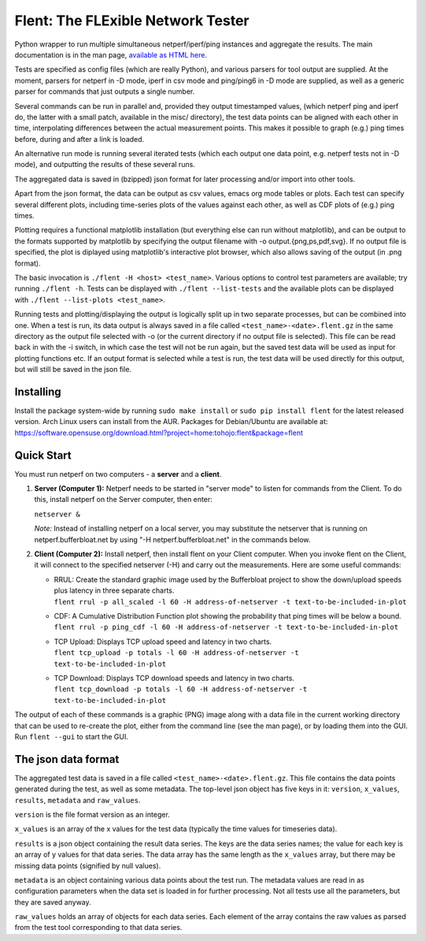 
Flent: The FLExible Network Tester
==================================

Python wrapper to run multiple simultaneous netperf/iperf/ping instances
and aggregate the results. The main documentation is in the man page,
`available as HTML here <https://tohojo.github.io/flent.1.html>`__.

Tests are specified as config files (which are really Python), and
various parsers for tool output are supplied. At the moment, parsers for
netperf in -D mode, iperf in csv mode and ping/ping6 in -D mode are
supplied, as well as a generic parser for commands that just outputs a
single number.

Several commands can be run in parallel and, provided they output
timestamped values, (which netperf ping and iperf do, the latter with a
small patch, available in the misc/ directory), the test data points can
be aligned with each other in time, interpolating differences between
the actual measurement points. This makes it possible to graph (e.g.)
ping times before, during and after a link is loaded.

An alternative run mode is running several iterated tests (which each
output one data point, e.g. netperf tests not in -D mode), and
outputting the results of these several runs.

The aggregated data is saved in (bzipped) json format for later
processing and/or import into other tools.

Apart from the json format, the data can be output as csv values, emacs
org mode tables or plots. Each test can specify several different plots,
including time-series plots of the values against each other, as well as
CDF plots of (e.g.) ping times.

Plotting requires a functional matplotlib installation (but everything
else can run without matplotlib), and can be output to the formats
supported by matplotlib by specifying the output filename with -o
output.{png,ps,pdf,svg}. If no output file is specified, the plot is
diplayed using matplotlib's interactive plot browser, which also allows
saving of the output (in .png format).

The basic invocation is ``./flent -H <host> <test_name>``. Various
options to control test parameters are available; try running
``./flent -h``. Tests can be displayed with ``./flent --list-tests`` and
the available plots can be displayed with
``./flent --list-plots <test_name>``.

Running tests and plotting/displaying the output is logically split up
in two separate processes, but can be combined into one. When a test is
run, its data output is always saved in a file called
``<test_name>-<date>.flent.gz`` in the same directory as the output file
selected with -o (or the current directory if no output file is
selected). This file can be read back in with the -i switch, in which
case the test will not be run again, but the saved test data will be
used as input for plotting functions etc. If an output format is
selected while a test is run, the test data will be used directly for
this output, but will still be saved in the json file.

Installing
----------

Install the package system-wide by running ``sudo make install`` or ``sudo pip
install flent`` for the latest released version. Arch Linux users can install
from the AUR. Packages for Debian/Ubuntu are available at:
https://software.opensuse.org/download.html?project=home:tohojo:flent&package=flent

Quick Start
-----------

You must run netperf on two computers - a **server** and a **client**.

#. **Server (Computer 1):** Netperf needs to be started in "server mode"
   to listen for commands from the Client. To do this, install netperf
   on the Server computer, then enter:

   ``netserver &``

   *Note:* Instead of installing netperf on a local server, you may
   substitute the netserver that is running on netperf.bufferbloat.net
   by using "-H netperf.bufferbloat.net" in the commands below.

#. **Client (Computer 2):** Install netperf, then install flent on your
   Client computer. When you invoke flent on the Client, it will connect
   to the specified netserver (-H) and carry out the measurements. Here
   are some useful commands:

   -  | RRUL: Create the standard graphic image used by the Bufferbloat
        project to show the down/upload speeds plus latency in three
        separate charts.
      | 
        ``flent rrul -p all_scaled -l 60 -H address-of-netserver -t text-to-be-included-in-plot``

   -  | CDF: A Cumulative Distribution Function plot showing the
        probability that ping times will be below a bound.
      | 
        ``flent rrul -p ping_cdf -l 60 -H address-of-netserver -t text-to-be-included-in-plot``

   -  | TCP Upload: Displays TCP upload speed and latency in two charts.
      | 
        ``flent tcp_upload -p totals -l 60 -H address-of-netserver -t text-to-be-included-in-plot``

   -  | TCP Download: Displays TCP download speeds and latency in two
        charts.
      | 
        ``flent tcp_download -p totals -l 60 -H address-of-netserver -t text-to-be-included-in-plot``

The output of each of these commands is a graphic (PNG) image along with
a data file in the current working directory that can be used to
re-create the plot, either from the command line (see the man page), or
by loading them into the GUI. Run ``flent --gui`` to start the GUI.

The json data format
--------------------

The aggregated test data is saved in a file called
``<test_name>-<date>.flent.gz``. This file contains the data points
generated during the test, as well as some metadata. The top-level json
object has five keys in it: ``version``, ``x_values``, ``results``,
``metadata`` and ``raw_values``.

``version`` is the file format version as an integer.

``x_values`` is an array of the x values for the test data (typically
the time values for timeseries data).

``results`` is a json object containing the result data series. The keys
are the data series names; the value for each key is an array of y
values for that data series. The data array has the same length as the
``x_values`` array, but there may be missing data points (signified by
null values).

``metadata`` is an object containing various data points about the test
run. The metadata values are read in as configuration parameters when
the data set is loaded in for further processing. Not all tests use all
the parameters, but they are saved anyway.

``raw_values`` holds an array of objects for each data series. Each
element of the array contains the raw values as parsed from the test
tool corresponding to that data series.



